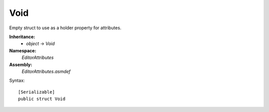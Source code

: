 Void
====

Empty struct to use as a holder property for attributes.

**Inheritance:**
	- *object* -> *Void*

**Namespace:** 
	*EditorAttributes*
	
**Assembly:**
	*EditorAttributes.asmdef*
	
Syntax::

	[Serializable]
	public struct Void
